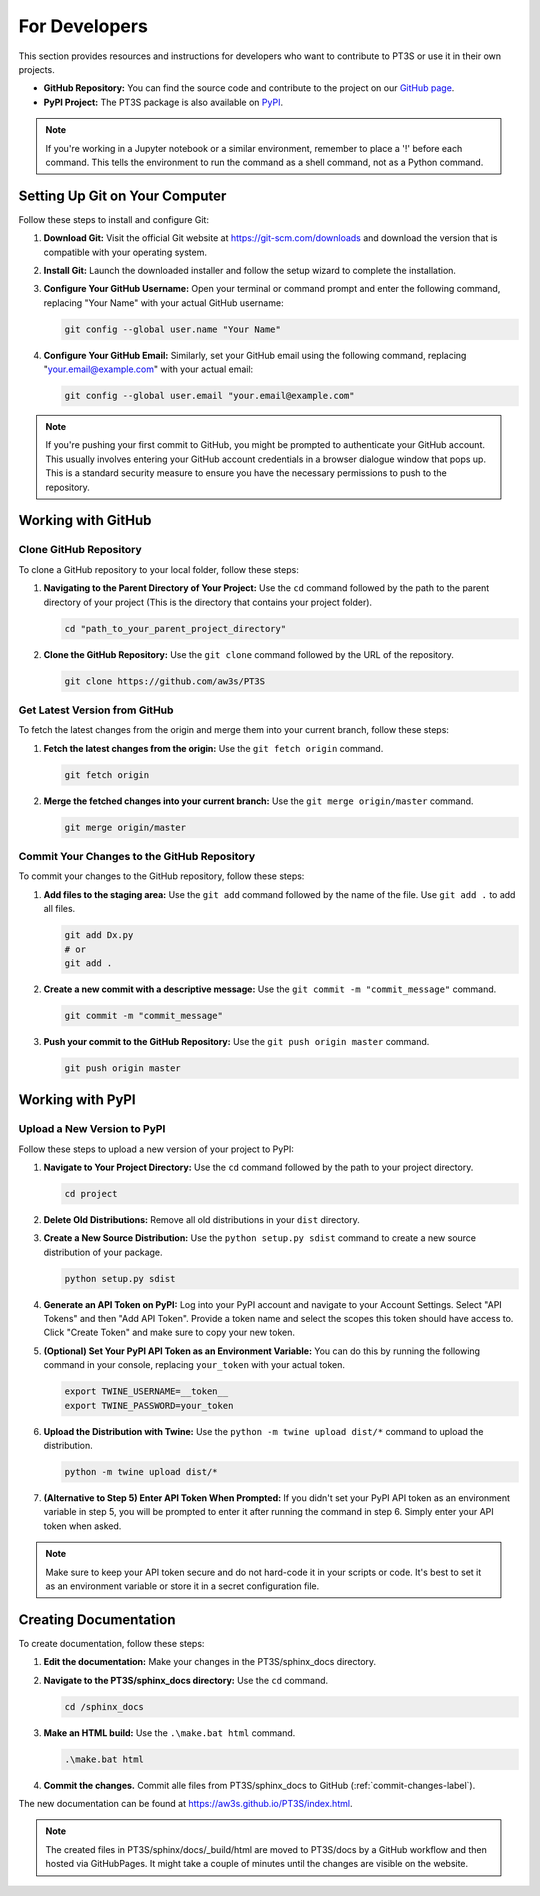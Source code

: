 For Developers
==============

This section provides resources and instructions for developers who want to contribute to PT3S or use it in their own projects. 

- **GitHub Repository:** You can find the source code and contribute to the project on our `GitHub page <https://github.com/aw3s/PT3S>`_.

- **PyPI Project:** The PT3S package is also available on `PyPI <https://pypi.org/project/PT3S>`_.

.. note::

   If you're working in a Jupyter notebook or a similar environment, remember to place a '!' before each command. This tells the environment to run the command as a shell command, not as a Python command.

Setting Up Git on Your Computer
-------------------------------

Follow these steps to install and configure Git:

1. **Download Git:** Visit the official Git website at `https://git-scm.com/downloads <https://git-scm.com/downloads>`_ and download the version that is compatible with your operating system.

2. **Install Git:** Launch the downloaded installer and follow the setup wizard to complete the installation.

3. **Configure Your GitHub Username:** Open your terminal or command prompt and enter the following command, replacing "Your Name" with your actual GitHub username:

   .. code-block:: bash

      git config --global user.name "Your Name"

4. **Configure Your GitHub Email:** Similarly, set your GitHub email using the following command, replacing "your.email@example.com" with your actual email:

   .. code-block:: bash

      git config --global user.email "your.email@example.com"

.. note::

   If you're pushing your first commit to GitHub, you might be prompted to authenticate your GitHub account. This usually involves entering your GitHub account credentials in a browser dialogue window that pops up. This is a standard security measure to ensure you have the necessary permissions to push to the repository.

Working with GitHub
-------------------

Clone GitHub Repository
~~~~~~~~~~~~~~~~~~~~~~~

To clone a GitHub repository to your local folder, follow these steps:

1. **Navigating to the Parent Directory of Your Project:** Use the ``cd`` command followed by the path to the parent directory of your project (This is the directory that contains your project folder).

   .. code-block:: bash

      cd "path_to_your_parent_project_directory"

2. **Clone the GitHub Repository:** Use the ``git clone`` command followed by the URL of the repository.

   .. code-block:: bash

      git clone https://github.com/aw3s/PT3S

Get Latest Version from GitHub
~~~~~~~~~~~~~~~~~~~~~~~~~~~~~~

To fetch the latest changes from the origin and merge them into your current branch, follow these steps:

1. **Fetch the latest changes from the origin:** Use the ``git fetch origin`` command.

   .. code-block:: bash

      git fetch origin

2. **Merge the fetched changes into your current branch:** Use the ``git merge origin/master`` command.

   .. code-block:: bash

      git merge origin/master

.. _commit-changes-label:

Commit Your Changes to the GitHub Repository
~~~~~~~~~~~~~~~~~~~~~~~~~~~~~~~~~~~~~~~~~~~~

To commit your changes to the GitHub repository, follow these steps:

1. **Add files to the staging area:** Use the ``git add`` command followed by the name of the file. Use ``git add .`` to add all files.

   .. code-block:: bash

      git add Dx.py
      # or
      git add .

2. **Create a new commit with a descriptive message:** Use the ``git commit -m "commit_message"`` command.

   .. code-block:: bash

      git commit -m "commit_message"

3. **Push your commit to the GitHub Repository:** Use the ``git push origin master`` command.

   .. code-block:: bash

      git push origin master
     
Working with PyPI
-----------------     
        
Upload a New Version to PyPI
~~~~~~~~~~~~~~~~~~~~~~~~~~~~

Follow these steps to upload a new version of your project to PyPI:

1. **Navigate to Your Project Directory:** Use the ``cd`` command followed by the path to your project directory.

   .. code-block:: bash

      cd project

2. **Delete Old Distributions:** Remove all old distributions in your ``dist`` directory.

3. **Create a New Source Distribution:** Use the ``python setup.py sdist`` command to create a new source distribution of your package.

   .. code-block:: bash

      python setup.py sdist

4. **Generate an API Token on PyPI:** Log into your PyPI account and navigate to your Account Settings. Select "API Tokens" and then "Add API Token". Provide a token name and select the scopes this token should have access to. Click "Create Token" and make sure to copy your new token.

5. **(Optional) Set Your PyPI API Token as an Environment Variable:** You can do this by running the following command in your console, replacing ``your_token`` with your actual token.

   .. code-block:: bash

      export TWINE_USERNAME=__token__
      export TWINE_PASSWORD=your_token

6. **Upload the Distribution with Twine:** Use the ``python -m twine upload dist/*`` command to upload the distribution.

   .. code-block:: bash

      python -m twine upload dist/*

7. **(Alternative to Step 5) Enter API Token When Prompted:** If you didn't set your PyPI API token as an environment variable in step 5, you will be prompted to enter it after running the command in step 6. Simply enter your API token when asked.

 
.. note::

   Make sure to keep your API token secure and do not hard-code it in your scripts or code. It's best to set it as an environment variable or store it in a secret configuration file.

Creating Documentation
----------------------

To create documentation, follow these steps:

1. **Edit the documentation:** Make your changes in the PT3S/sphinx_docs directory.

2. **Navigate to the PT3S/sphinx_docs directory:** Use the ``cd`` command.

   .. code-block:: bash

      cd /sphinx_docs

3. **Make an HTML build:** Use the ``.\make.bat html`` command.

   .. code-block:: bash

      .\make.bat html

4. **Commit the changes.** Commit alle files from PT3S/sphinx_docs to GitHub (:ref:`commit-changes-label`).

The new documentation can be found at `https://aw3s.github.io/PT3S/index.html <https://aw3s.github.io/PT3S/index.html>`_.

.. note::

   The created files in PT3S/sphinx/docs/_build/html are moved to PT3S/docs by a GitHub workflow and then hosted via GitHubPages. It might take a couple of minutes until the changes are visible on the website.